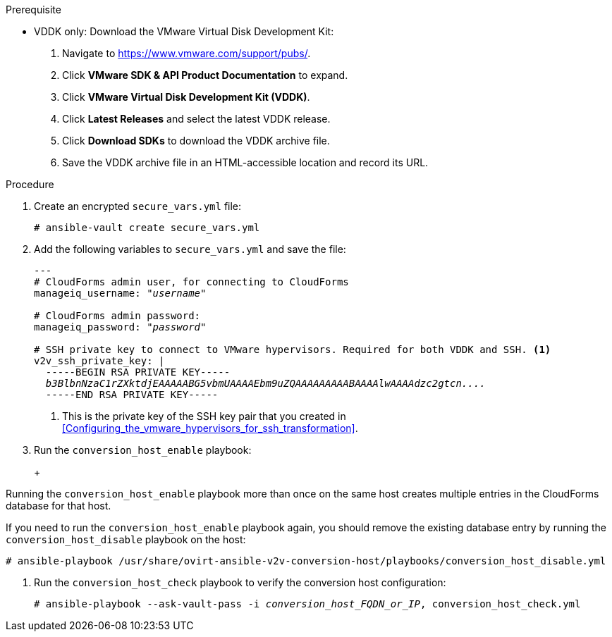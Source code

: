 // Module included in the following assemblies:
// assembly_Configuring_conversion_hosts_for_transformation.adoc
[id="Configuring_the_{context}_conversion_hosts"]
ifdef::rhv[]
= Configuring the Red Hat Virtualization conversion hosts

Configuring the Red Hat Virtualization conversion hosts for VDDK or SSH transformation involves the following steps:

. VDDK only: xref:rhv_vddk_download[Downloading the VMware Virtual Disk Development Kit]
. xref:Configuring_the_conversion_hosts[Configuring the conversion hosts]:
.. Installing the `ovirt-ansible-v2v-conversion-host` package
.. Creating the `extra_vars.yml` and `secure_vars.yml` files
.. Configuring the conversion host with the `conversion_host_enable` playbook
.. Verifying the configuration with the `conversion_host_check` playbook
.. SSH only: xref:Copying_the_vmware_keys_for_SSH_for_rhv[Copying the VMware keys to the conversion hosts]
.. SSH only: xref:Configuring_secure_remote_login_to_the_vmware_hypervisors_for_ssh_transformation[Configuring secure remote login to the VMware hypervisors]
. xref:Authenticating_the_red_hat_virtualization_conversion_hosts[Authenticating the conversion hosts in CloudForms]
. (Optional) xref:Verifying_conversion_hosts[Verifying the name and number of conversion hosts] in a browser
endif::rhv[]
ifdef::osp[]
= Configuring the OpenStack Platform conversion hosts

Configuring the OpenStack Platform conversion hosts for VDDK or SSH transformation involves the following steps:

. VDDK only: xref:osp_vddk_download[Downloading the VMware Virtual Disk Development Kit]
. xref:Configuring_the_conversion_hosts[Configuring the conversion hosts]:
.. Creating the `extra_vars.yml` and `secure_vars.yml` files
.. Configuring the conversion host with the `conversion_host_enable` playbook
.. Verifying the configuration with the `conversion_host_check` playbook
.. SSH only: xref:Copying_the_vmware_keys_for_SSH_for_osp[Copying the VMware keys to the conversion hosts]
. (Optional) xref:Verifying_conversion_hosts[Verifying the name and number of conversion hosts] in a browser
endif::osp[]

ifdef::rhv[]
[IMPORTANT]
====
If you upgrade the target environment, you should upgrade the conversion hosts so that you have the latest software and critical updates:

. Log in to the Manager machine using SSH.
. Run the following command:
+
[options="nowrap" subs="+quotes,verbatim"]
----
# yum update
----
====
endif::rhv[]
ifdef::osp[]
[IMPORTANT]
====
If you upgrade the target environment, you should upgrade the conversion hosts so that you have the latest software and critical updates:

. Download the latest conversion host appliance.
. Redeploy the conversion hosts. See xref:Deploying_osp_conversion_hosts[Deploying the OpenStack Platform conversion hosts].
====
endif::osp[]

.Prerequisite
ifdef::rhv[]
[id="rhv_vddk_download"]
endif::rhv[]
ifdef::osp[]
[id="osp_vddk_download"]
endif::osp[]
* VDDK only: Download the VMware Virtual Disk Development Kit:
+
. Navigate to link:https://www.vmware.com/support/pubs/[].
. Click *VMware SDK & API Product Documentation* to expand.
. Click *VMware Virtual Disk Development Kit (VDDK)*.
. Click *Latest Releases* and select the latest VDDK release.
. Click *Download SDKs* to download the VDDK archive file.
. Save the VDDK archive file in an HTML-accessible location and record its URL.

.Procedure

ifdef::rhv[]
Perform the following procedure on the Manager machine:

. Install the `ovirt-ansible-v2v-conversion-host` package:
+
[options="nowrap" subs="+quotes,verbatim"]
----
# yum install ovirt-ansible-v2v-conversion-host
----

. Create an `extra_vars.yml` file and update its parameters:
+
[options="nowrap" subs="+quotes,verbatim"]
----
---
v2v_host_type: rhevm

# Transport methods to configure on the conversion host. Valid values: `vddk`, `ssh`
v2v_transport_methods:
  - _vddk_

# Maximum number of concurrent conversions per host. Default is `10`.
v2v_max_concurrent_conversions: _10_

# File name of VDDK package
v2v_vddk_package_name: "VMware-vix-disklib-_version_.x86_64.tar.gz"

# URL of VDDK package
v2v_vddk_package_url: "http://_path_to_vddk_package_/{{ v2v_vddk_package_name }}"

# Name of the CloudForms provider to which the conversion host belongs
manageiq_provider_name: RHV

# Base URL of CloudForms machine
manageiq_url: "https://_CloudForms_FQDN_"

# Whether to validate certificate of CloudForms server. Default is `true`.
manageiq_validate_certs: _false_

# To obtain the CloudForms zone ID, run this API call on the CloudForms machine:
# curl -sk -u admin http://_CloudForms_FQDN_/api/zones/?filter\[\]=name=RHV&expand=resources&attributes=zone
manageiq_zone_id: "42000000000001"

# List of infrastructure providers
# Each provider is a dictionary with 3 attributes: `name`, `hostname`, and `connection_configurations`
manageiq_providers:
  - name: "_RHV_"
    hostname: _Manager_FQDN_or_IP_address_
    connection_configurations: <1>
      - endpoint:
          role: "default"
          certificate_authority: | <2>
            -----BEGIN CERTIFICATE-----
            _MIIDoDCCAoigAwIBAgIBATANBgkqhkiG9w0BAQsFADA9MRswGQYDVQ...._
            -----END CERTIFICATE-----
----
<1> `connection_configurations` has a single endpoint, whose role is `default`.
<2> The CA certificate is stored as `/etc/pki/ovirt-engine/apache-ca.pem` on the Manager machine.
endif::rhv[]
ifdef::osp[]
Perform the following procedure on each conversion host:

. Go to `/usr/share/ovirt-ansible-v2v-conversion-host/playbooks`.
. Create an `extra_vars.yml` file and update its parameters:
+
[options="nowrap" subs="+quotes,verbatim"]
----
---
v2v_host_type: openstack

# Transport methods to configure on the conversion host. Valid values: `vddk`, `ssh`
v2v_transport_methods:
  - _vddk_

# Maximum number of concurrent conversions per host. Default is `10`.
v2v_max_concurrent_conversions: _10_

# File name of VDDK package
v2v_vddk_package_name: "VMware-vix-disklib-_version_.x86_64.tar.gz"

# URL of VDDK package
v2v_vddk_package_url: "http://_path/to/downloaded_vddk_package_/{{ v2v_vddk_package_name }}"

manageiq_provider_name: OpenStack

# Base URL of CloudForms machine
manageiq_url: "https://_CloudForms_FQDN_"

# Whether to validate certificate of CloudForms server. Default is `true`.
manageiq_validate_certs: _false_
manageiq_zone_id: "42000000000001"

# List of cloud providers
# Each provider is a dictionary with 3 attributes: `name`, `hostname`, and `connection_configurations`
manageiq_providers:
  - name: "_OpenStack_"
    hostname: _controller_node_FQDN_or_IP_address_
    connection_configurations: <1>
      - endpoint:
          role: "default"
          security_protocol: "ssl" <2>
          certificate_authority: | <3>
            -----BEGIN TRUSTED CERTIFICATE-----
            _MIIDNzCCAh8CAQEwDQYJKoZIhvcNAQELBQAwYjELMAkGA1UEBhMCVV...._
            -----END TRUSTED CERTIFICATE-----
            -----BEGIN TRUSTED CERTIFICATE-----
            _MIIDlzCCAn+gAwIBAgIJAOP7AaT7dsLYMA0GCSqGSIb3DQEBCwUAMG...._
            -----END TRUSTED CERTIFICATE-----
----
<1> `connection_configurations` has a single endpoint, whose role is `default`.
<2> You can specify the connection security: `non-ssl`, `ssl-without-validation`, or `ssl`. If you choose `ssl`, add the CA chain (`certificate_authority`)
<3> The CA chain (`certificate_authority`) is a concatenation of two CA files:
+
* `/etc/pki/ca-trust/source/anchors/undercloud-cacert.pem` on the undercloud server
* `/etc/pki/ca-trust/anchors/overcloud-cacert.pem` on one of the overcloud controllers
+
If you deploy your own CA chain, use the chain that signs the OpenStack Platform API certificates (see link:https://access.redhat.com/documentation/en-us/red_hat_openstack_platform/14/html-single/director_installation_and_usage/index#appe-SSLTLS_Certificate_Configuration[SSL/TLS Certificate Configuration] in _Red Hat OpenStack Platform Director Installation and Usage_).
endif::osp[]

. Create an encrypted `secure_vars.yml` file:
+
[options="nowrap" subs="+quotes,verbatim"]
----
# ansible-vault create secure_vars.yml
----

. Add the following variables to `secure_vars.yml` and save the file:
+
[options="nowrap" subs="+quotes,verbatim"]
----
---
# CloudForms `admin` user, for connecting to CloudForms
manageiq_username: "_username_"

# CloudForms `admin` password:
manageiq_password: "_password_"

# SSH private key to connect to VMware hypervisors. Required for both VDDK and SSH. <1>
v2v_ssh_private_key: |
  -----BEGIN RSA PRIVATE KEY-----
  _b3BlbnNzaC1rZXktdjEAAAAABG5vbmUAAAAEbm9uZQAAAAAAAAABAAAAlwAAAAdzc2gtcn...._
  -----END RSA PRIVATE KEY-----
----
<1> This is the private key of the SSH key pair that you created in xref:Configuring_the_vmware_hypervisors_for_ssh_transformation[].
ifdef::rhv[]
+
[IMPORTANT]
====
If the RHV conversion host has an existing SSH private key, the `v2v_ssh_private_key` value does not overwrite it. You must delete the old key manually in `/var/lib/vdsm/.ssh/id_rsa` before running the `conversion_host_enable` playbook.
====
endif::rhv[]

. Run the `conversion_host_enable` playbook:
+
ifdef::rhv[]
[options="nowrap" subs="+quotes,verbatim"]
----
# ansible-playbook -i _conversion_host_FQDN_or_IP_, -b \
    -e "ansible_ssh_private_key_file=/etc/pki/ovirt-engine/keys/engine_id_rsa" \
    -e @extra_vars.yml -e @secure_vars.yml --ask-vault-pass \
    /usr/share/ovirt-ansible-v2v-conversion-host/playbooks/conversion_host_enable.yml
----
endif::rhv[]
ifdef::osp[]
[options="nowrap" subs="+quotes,verbatim"]
----
# ansible-playbook -i _conversion_host_FQDN_or_IP_, -c local -b \
    -e @extra_vars.yml -e @secure_vars.yml --ask-vault-pass \
    /usr/share/ovirt-ansible-v2v-conversion-host/playbooks/conversion_host_enable.yml
----
endif::osp[]
+
[WARNING]
====
Running the `conversion_host_enable` playbook more than once on the same host creates multiple entries in the CloudForms database for that host.

If you need to run the `conversion_host_enable` playbook again, you should remove the existing database entry by running the `conversion_host_disable` playbook on the host:

[options="nowrap" subs="+quotes,verbatim"]
----
# ansible-playbook /usr/share/ovirt-ansible-v2v-conversion-host/playbooks/conversion_host_disable.yml
----
====

. Run the `conversion_host_check` playbook to verify the conversion host configuration:
+
[options="nowrap" subs="+quotes,verbatim"]
----
# ansible-playbook --ask-vault-pass -i _conversion_host_FQDN_or_IP_, conversion_host_check.yml
----
ifdef::rhv[]
+
* If you are using VDDK, you can authenticate the conversion hosts in CloudForms. See xref:Authenticating_the_red_hat_virtualization_conversion_hosts[].
* If you are using SSH, you are ready to copy the VMware keys to the conversion hosts. See xref:Copying_the_vmware_keys_for_SSH_for_rhv[].
endif::rhv[]
ifdef::osp[]
+
* If you are using VDDK, you can create an infrastructure mapping. See xref:Creating_an_infrastructure_mapping[].
* If you are using SSH, you are ready to copy the VMware keys to the conversion hosts. See xref:Copying_the_vmware_keys_for_SSH_for_osp[].
endif::osp[]
